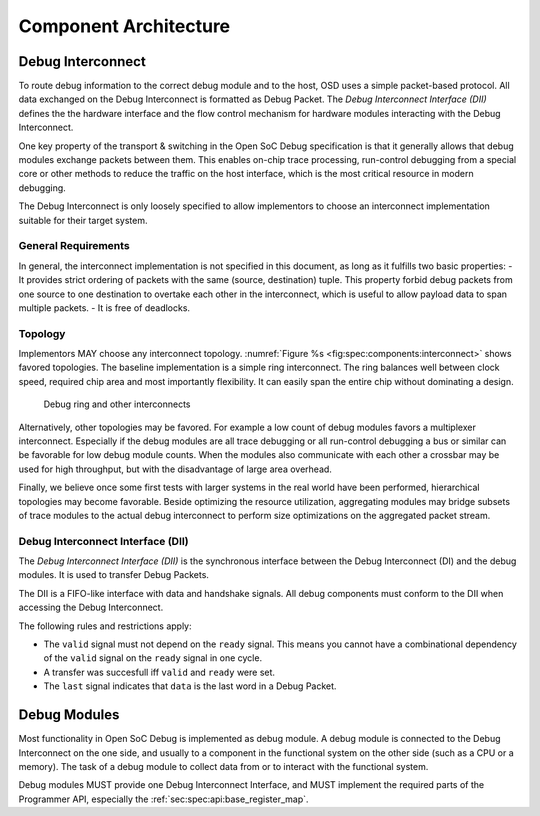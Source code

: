 **********************
Component Architecture
**********************

Debug Interconnect
==================


.. todo::
  A specification for two debug interconnects, one for control and one for tracing is still missing.

To route debug information to the correct debug module and to the host, OSD uses a simple packet-based protocol.
All data exchanged on the Debug Interconnect is formatted as Debug Packet.
The *Debug Interconnect Interface (DII)* defines the the hardware interface and the flow control mechanism for hardware modules interacting with the Debug Interconnect.

One key property of the transport & switching in the Open SoC Debug specification is that it generally allows that debug modules exchange packets between them.
This enables on-chip trace processing, run-control debugging from a special core or other methods to reduce the traffic on the host interface, which is the most critical resource in modern debugging.

The Debug Interconnect is only loosely specified to allow implementors to choose an interconnect implementation suitable for their target system.

General Requirements
--------------------

In general, the interconnect implementation is not specified in this document, as long as it fulfills two basic properties:
- It provides strict ordering of packets with the same (source, destination) tuple. This property forbid debug packets from one source to one destination to overtake each other in the interconnect, which is useful to allow payload data to span multiple packets.
- It is free of deadlocks.


Topology
--------

Implementors MAY choose any interconnect topology.
:numref:`Figure %s <fig:spec:components:interconnect>` shows favored topologies.
The baseline implementation is a simple ring interconnect. The ring balances well between clock speed, required chip area and most importantly flexibility. It can easily span the entire chip without dominating a design.

.. figure:: img/interconnect.*
   :alt: Debug ring and other interconnects
   :name: fig:spec:components:interconnect

   Debug ring and other interconnects

Alternatively, other topologies may be favored. For example a low count
of debug modules favors a multiplexer interconnect. Especially if the
debug modules are all trace debugging or all run-control debugging a bus
or similar can be favorable for low debug module counts. When the
modules also communicate with each other a crossbar may be used for high
throughput, but with the disadvantage of large area overhead.

Finally, we believe once some first tests with larger systems in the
real world have been performed, hierarchical topologies may become
favorable. Beside optimizing the resource utilization, aggregating
modules may bridge subsets of trace modules to the actual debug
interconnect to perform size optimizations on the aggregated packet
stream.


Debug Interconnect Interface (DII)
----------------------------------

The *Debug Interconnect Interface (DII)* is the synchronous interface between the Debug Interconnect (DI) and the debug modules.
It is used to transfer Debug Packets.

The DII is a FIFO-like interface with data and handshake signals.
All debug components must conform to the DII when accessing the Debug Interconnect.

.. flat-table:: Debug Interconnect Interface description (master view)
  :widths: 2 4 4 10
  :header-rows: 1

  * - signal name
    - driver
    - width (bit)
    - description

  * - ``data``
    - master
    - 16
    - a word of data of the debug packet

  * - ``last``
    - master
    - 1
    - Set to 0b1 by the master to indicate that ``data`` is the last word in a Debug Packet. Set to 0b1 otherwise.

  * - ``valid``
    - master
    - 1
    - set to 0b1 by the master to indicate that ``data`` is valid and should be transferred

  * - ``ready``
    - slave
    - 1
    - set to 0b1 by the slave to acknowledge the transfer

The following rules and restrictions apply:

-  The ``valid`` signal must not depend on the ``ready`` signal. This
   means you cannot have a combinational dependency of the ``valid``
   signal on the ``ready`` signal in one cycle.

-  A transfer was succesfull iff ``valid`` and ``ready`` were set.

-  The ``last`` signal indicates that ``data`` is the last word in a Debug Packet.


Debug Modules
=============

Most functionality in Open SoC Debug is implemented as debug module.
A debug module is connected to the Debug Interconnect on the one side, and usually to a component in the functional system on the other side (such as a CPU or a memory).
The task of a debug module to collect data from or to interact with the functional system.

Debug modules MUST provide one Debug Interconnect Interface, and MUST implement the required parts of the Programmer API, especially the :ref:`sec:spec:api:base_register_map`.
